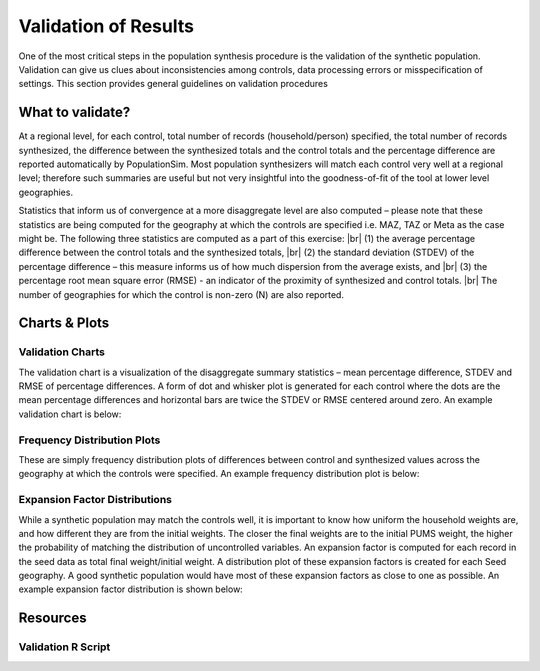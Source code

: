 .. PopulationSim documentation master file
   You can adapt this file completely to your liking, but it should at least
   contain the root `toctree` directive.

.. |br| raw:: html

   <br />
   
Validation of Results
=====================

One of the most critical steps in the population synthesis procedure is the validation of the synthetic population. Validation can give us clues about inconsistencies among controls, data processing errors or misspecification of settings. This section provides general guidelines on validation procedures

What to validate?
------------------

At a regional level, for each control, total number of records (household/person) specified, the total number of records synthesized, the difference between the synthesized totals and the control totals and the percentage difference are reported automatically by PopulationSim. Most population synthesizers will match each control very well at a regional level; therefore such summaries are useful but not very insightful into the goodness-of-fit of the tool at lower level geographies.

Statistics that inform us of convergence at a more disaggregate level are also computed – please note that these statistics are being computed for the geography at which the controls are specified i.e. MAZ, TAZ or Meta as the case might be. The following three statistics are computed as a part of this exercise: |br| 
(1)	the average percentage difference between the control totals and the synthesized totals, |br|  
(2)	the standard deviation (STDEV) of the percentage difference – this measure informs us of how much dispersion from the average exists, and  |br| 
(3)	the percentage root mean square error (RMSE) - an indicator of the proximity of synthesized and control totals. |br|  
The number of geographies for which the control is non-zero (N) are also reported.

Charts & Plots
--------------

Validation Charts
~~~~~~~~~~~~~~~~~

The validation chart is a visualization of the disaggregate summary statistics – mean percentage difference, STDEV and RMSE of percentage differences. A form of dot and whisker plot is generated for each control where the dots are the mean percentage differences and horizontal bars are twice the STDEV or RMSE centered around zero. An example validation chart is below:



	.. image:: images/validation.jpeg

Frequency Distribution Plots
~~~~~~~~~~~~~~~~~~~~~~~~~~~~

These are simply frequency distribution plots of differences between control and synthesized values across the geography at which the controls were specified. An example frequency distribution plot is below:

  .. image:: images/hh_inc_30_60_control.png

Expansion Factor Distributions
~~~~~~~~~~~~~~~~~~~~~~~~~~~~~~

While a synthetic population may match the controls well, it is important to know how uniform the household weights are, and how different they are from the initial weights. The closer the final weights are to the initial PUMS weight, the higher the probability of matching the distribution of uncontrolled variables. An expansion factor is computed for each record in the seed data as total final weight/initial weight. A distribution plot of these expansion factors is created for each Seed geography. A good synthetic population would have most of these expansion factors as close to one as possible. An example expansion factor distribution is shown below:

  .. image:: images/EF-Distribution.png

Resources
---------

Validation R Script
~~~~~~~~~~~~~~~~~~~~


